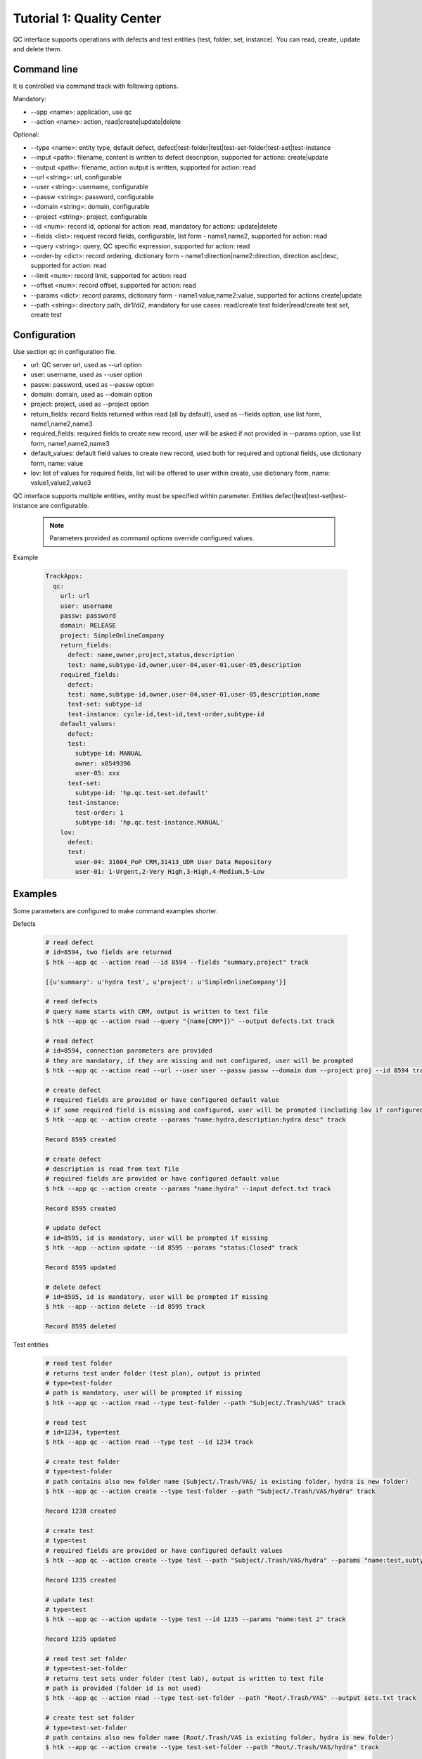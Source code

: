 .. _tutor_trackapps_tut1_qc:

Tutorial 1: Quality Center
==========================

QC interface supports operations with defects and test entities (test, folder, set, instance). 
You can read, create, update and delete them.

Command line
^^^^^^^^^^^^

It is controlled via command track with following options.

Mandatory:

* --app <name>: application, use qc
* --action <name>: action, read|create|update|delete

Optional:

* --type <name>: entity type, default defect, defect|test-folder|test|test-set-folder|test-set|test-instance
* --input <path>: filename, content is written to defect description, supported for actions: create|update
* --output <path>: filename, action output is written, supported for action: read
* --url <string>: url, configurable
* --user <string>: username, configurable
* --passw <string>: password, configurable
* --domain <string>: domain, configurable
* --project <string>: project, configurable
* --id <num>: record id, optional for action: read, mandatory for actions: update|delete
* --fields <list>: request record fields, configurable, list form - name1,name2, supported for action: read
* --query <string>: query, QC specific expression, supported for action: read
* --order-by <dict>: record ordering, dictionary form - name1:direction|name2:direction, direction asc|desc, supported for action: read
* --limit <num>: record limit, supported for action: read
* --offset <num>: record offset, supported for action: read
* --params <dict>: record params, dictionary form - name1:value,name2:value, supported for actions create|update
* --path <string>: directory path, dir1/di2, mandatory for use cases: read/create test folder|read/create test set, create test

Configuration
^^^^^^^^^^^^^

Use section qc in configuration file.

* url: QC server url, used as --url option
* user: username, used as --user option
* passw: password, used as --passw option
* domain: domain, used as --domain option
* project: project, used as --project option                                                                                                  
* return_fields: record fields returned within read (all by default), used as --fields option, use list form, name1,name2,name3                                      
* required_fields: required fields to create new record, user will be asked if not provided in --params option, use list form, name1,name2,name3                                     
* default_values: default field values to create new record, used both for required and optional fields, use dictionary form, name: value                                      
* lov: list of values for required fields, list will be offered to user within create, use dictionary form, name: value1,value2,value3

QC interface supports multiple entities, entity must be specified within parameter.
Entities defect|test|test-set|test-instance are configurable.

  .. note::
  
     Parameters provided as command options override configured values.

Example

  .. code-block:: yaml
  
     TrackApps:
       qc:
         url: url
         user: username
         passw: password
         domain: RELEASE
         project: SimpleOnlineCompany  
         return_fields: 
           defect: name,owner,project,status,description
           test: name,subtype-id,owner,user-04,user-01,user-05,description
         required_fields:
           defect:
           test: name,subtype-id,owner,user-04,user-01,user-05,description,name
           test-set: subtype-id
           test-instance: cycle-id,test-id,test-order,subtype-id
         default_values:
           defect:
           test:
             subtype-id: MANUAL
             owner: x0549396
             user-05: xxx
           test-set:
             subtype-id: 'hp.qc.test-set.default'
           test-instance:
             test-order: 1
             subtype-id: 'hp.qc.test-instance.MANUAL'
         lov:
           defect:
           test:
             user-04: 31604_PoP CRM,31413_UDR User Data Repository
             user-01: 1-Urgent,2-Very High,3-High,4-Medium,5-Low
             
Examples
^^^^^^^^ 

Some parameters are configured to make command examples shorter.

Defects

  .. code-block:: bash
  
     # read defect 
     # id=8594, two fields are returned
     $ htk --app qc --action read --id 8594 --fields "summary,project" track
     
     [{u'summary': u'hydra test', u'project': u'SimpleOnlineCompany'}]
     
     # read defects 
     # query name starts with CRM, output is written to text file 
     $ htk --app qc --action read --query "{name[CRM*]}" --output defects.txt track
     
     # read defect
     # id=8594, connection parameters are provided
     # they are mandatory, if they are missing and not configured, user will be prompted
     $ htk --app qc --action read --url --user user --passw passw --domain dom --project proj --id 8594 track   
     
     # create defect 
     # required fields are provided or have configured default value
     # if some required field is missing and configured, user will be prompted (including lov if configured)
     $ htk --app qc --action create --params "name:hydra,description:hydra desc" track

     Record 8595 created

     # create defect 
     # description is read from text file
     # required fields are provided or have configured default value
     $ htk --app qc --action create --params "name:hydra" --input defect.txt track
     
     Record 8595 created
     
     # update defect
     # id=8595, id is mandatory, user will be prompted if missing
     $ htk --app --action update --id 8595 --params "status:Closed" track
     
     Record 8595 updated
     
     # delete defect
     # id=8595, id is mandatory, user will be prompted if missing
     $ htk --app --action delete --id 8595 track
     
     Record 8595 deleted             
     
Test entities

  .. code-block:: bash
  
     # read test folder
     # returns test under folder (test plan), output is printed
     # type=test-folder
     # path is mandatory, user will be prompted if missing
     $ htk --app qc --action read --type test-folder --path "Subject/.Trash/VAS" track
     
     # read test
     # id=1234, type=test
     $ htk --app qc --action read --type test --id 1234 track
     
     # create test folder
     # type=test-folder
     # path contains also new folder name (Subject/.Trash/VAS/ is existing folder, hydra is new folder)
     $ htk --app qc --action create --type test-folder --path "Subject/.Trash/VAS/hydra" track
     
     Record 1238 created
     
     # create test
     # type=test
     # required fields are provided or have configured default values
     $ htk --app qc --action create --type test --path "Subject/.Trash/VAS/hydra" --params "name:test,subtype-id:MANUAL" track
     
     Record 1235 created
     
     # update test
     # type=test
     $ htk --app qc --action update --type test --id 1235 --params "name:test 2" track
     
     Record 1235 updated
     
     # read test set folder 
     # type=test-set-folder
     # returns test sets under folder (test lab), output is written to text file
     # path is provided (folder id is not used)
     $ htk --app qc --action read --type test-set-folder --path "Root/.Trash/VAS" --output sets.txt track
     
     # create test set folder
     # type=test-set-folder
     # path contains also new folder name (Root/.Trash/VAS is existing folder, hydra is new folder)
     $ htk --app qc --action create --type test-set-folder --path "Root/.Trash/VAS/hydra" track
     
     Record 1239 created
     
     # create test set
     # type=test-set
     # path is provided
     # required fields are provided or have configured default values
     $ htk --app qc --action create --type test-set --qc-path "Root/.Trash/VAS/hydra" --params "name:set1,'subtype-id:hp.qc.test-set.default'" track
     
     Record 1236 created
     
     # create test instance 
     # type=test-instance
     # assign test 1235 to test set 1236 
     # required fields are provided or have configured default values
     $ htk --app qc --action create --type test-instance --params "cycle-id:1236,test-id:1235,test-order:1,subtype-id:hp.qc.test-instance.MANUAL" track
     
     Record 1237 created
     
     # update test instance
     # type=test-instance (test run)
     # id=1237, close it
     $ htk --app qc --action update --type test-instance --id 1237 --params "status:Closed" track
     
     Record 1237 updated  
     
     .. note::
     
        Use option --type carefully. If not provided, defect is used by default.  
        
API
^^^

This section shows several examples how to use QC interface as API in your extensions/libraries.
API uses HydraTK core functionalities so it must be running.

Methods

* connect: connect to QC, params: url, user, passw, domain, project
* disconnect: disconnect from QC
* read: read entities, params: id, entity, fields, query, order_by, limit, offset 
* create: create entity, params: entity, params
* update: update entity, params: id, entity, params
* delete: delete entity, params: id, entity
* read_test_folder: read tests under test folder, params: path, entity
* create_test_folder: create test folder, params: path, name, entity
* read_test_set: read test sets under test set, params: id
* create_test_set: create test set in test folder, params: path, params

Examples

  .. code-block:: python
  
     # import client
     from hydratk.extensions.trackapps.qc import Client
     c = Client()
     
     # connect
     res = c.connect(url, user, passw, domain, project)
     
     # read defect
     entity = 'defect'
     query = '{ID[=100]}'
     fields = ['name', 'owner', 'user-04', 'user-05']
     res, records = c.read(entity=entity, fields=fields, query=query)  
     
     # create defect
     params = {'name': 'test', 'owner': 'x0549396', 'user-04': 'General', 'Status': 'New',
               'Detected on Date': '2016-03-07', 'Environment': 'Preproduction', 'Detected By': 'x0549396',
               'Defect Reason': '6 - Others', 'Severity': '5-Low', 'user-05': 'Other application',
               'Test Type': 'Sys-int Test', 'Description': 'Test'}
     id = c.create(entity, params)       
     
     # update defect
     params = {'name': 'test 2', 'Status': 'Closed'}
     res = c.update(id, entity, params) 
     
     # delete defect
     res = c.delete(id, entity)
     
     # disconnect
     res = c.disconnect()
     
Test entities

  .. code-block:: python  
  
     # import client
     from hydratk.extensions.trackapps.qc import Client
     c = Client()
     
     # connect
     res = c.connect(url, user, passw, domain, project)
     
     # read test
     entity = 'test'
     id = 49528
     res, records = c.read(id=id, entity=entity)  
     
     # read test folder
     path = 'Subject/02 SYSINTTEST/31604_PoP_CRM/01_Drop_1/03 Customer mngt/CUSTM001 Authentication'
     res, tests = c.read_test_folder(path)             
     
     # create test folder
     id = c.create_test_folder('Subject/.Trash/VAS', 'test')
     
     # create test
     params = {'name': 'test', 'subtype-id': 'MANUAL', 'owner': 'x0549396', 'user-04': '31604_PoP CRM',
               'user-01': '5-Low', 'user-05': 'xxx'}
     id = c.create_test('Subject/.Trash/VAS/test', params)      
     
     # disconnect
     res = c.disconnect()                   